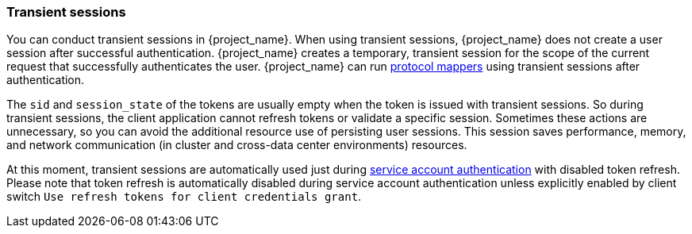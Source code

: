 
[[_transient-session]]

=== Transient sessions

You can conduct transient sessions in {project_name}. When using transient sessions, {project_name} does not create a user session after successful authentication. {project_name} creates a temporary, transient session for the scope of the current request that successfully authenticates the user. {project_name} can run <<_protocol-mappers, protocol mappers>> using transient sessions after authentication.

The `sid` and `session_state` of the tokens are usually empty when the token is issued with transient sessions. So during transient sessions, the client application cannot refresh tokens or validate a specific session.
Sometimes these actions are unnecessary, so you can avoid the additional resource use of persisting user sessions. This session saves performance, memory, and network communication (in cluster and cross-data center environments) resources.

At this moment, transient sessions are automatically used just during <<_service_accounts, service account authentication>> with disabled token refresh. Please note that token refresh is
automatically disabled during service account authentication unless explicitly enabled by client switch `Use refresh tokens for client credentials grant`.

